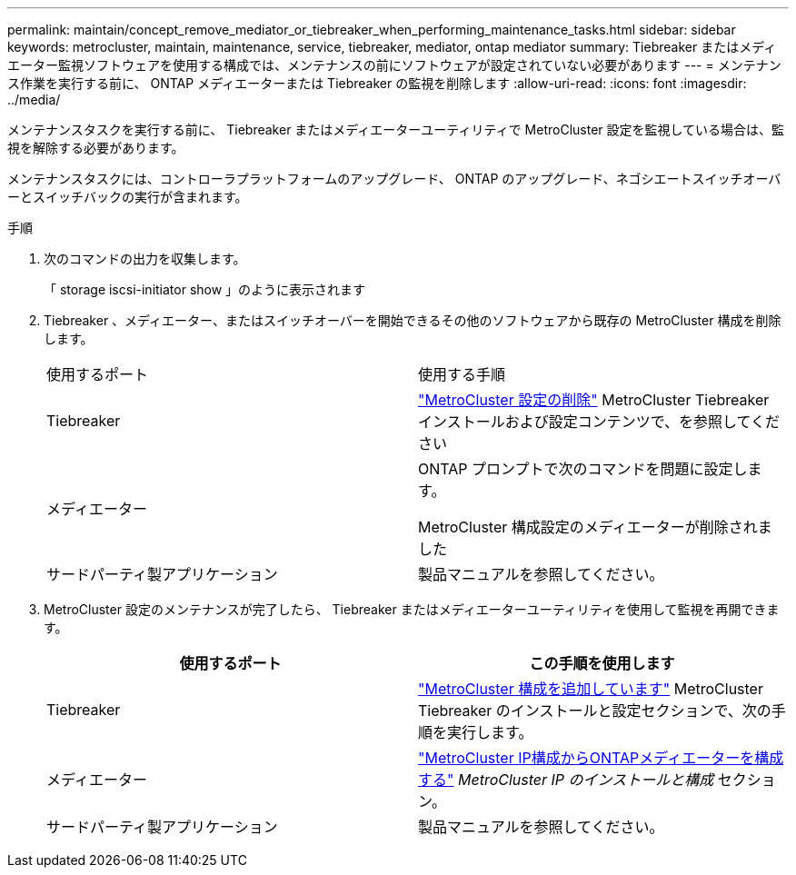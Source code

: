 ---
permalink: maintain/concept_remove_mediator_or_tiebreaker_when_performing_maintenance_tasks.html 
sidebar: sidebar 
keywords: metrocluster, maintain, maintenance, service, tiebreaker, mediator, ontap mediator 
summary: Tiebreaker またはメディエーター監視ソフトウェアを使用する構成では、メンテナンスの前にソフトウェアが設定されていない必要があります 
---
= メンテナンス作業を実行する前に、 ONTAP メディエーターまたは Tiebreaker の監視を削除します
:allow-uri-read: 
:icons: font
:imagesdir: ../media/


[role="lead"]
メンテナンスタスクを実行する前に、 Tiebreaker またはメディエーターユーティリティで MetroCluster 設定を監視している場合は、監視を解除する必要があります。

メンテナンスタスクには、コントローラプラットフォームのアップグレード、 ONTAP のアップグレード、ネゴシエートスイッチオーバーとスイッチバックの実行が含まれます。

.手順
. 次のコマンドの出力を収集します。
+
「 storage iscsi-initiator show 」のように表示されます

. Tiebreaker 、メディエーター、またはスイッチオーバーを開始できるその他のソフトウェアから既存の MetroCluster 構成を削除します。
+
|===


| 使用するポート | 使用する手順 


 a| 
Tiebreaker
 a| 
link:../tiebreaker/concept_configuring_the_tiebreaker_software.html#commands-for-modifying-metrocluster-tiebreaker-configurations["MetroCluster 設定の削除"] MetroCluster Tiebreaker インストールおよび設定コンテンツで、を参照してください



 a| 
メディエーター
 a| 
ONTAP プロンプトで次のコマンドを問題に設定します。

MetroCluster 構成設定のメディエーターが削除されました



 a| 
サードパーティ製アプリケーション
 a| 
製品マニュアルを参照してください。

|===
. MetroCluster 設定のメンテナンスが完了したら、 Tiebreaker またはメディエーターユーティリティを使用して監視を再開できます。
+
|===
| 使用するポート | この手順を使用します 


 a| 
Tiebreaker
 a| 
link:../tiebreaker/concept_configuring_the_tiebreaker_software.html#adding-metrocluster-configurations["MetroCluster 構成を追加しています"] MetroCluster Tiebreaker のインストールと設定セクションで、次の手順を実行します。



 a| 
メディエーター
 a| 
link:../install-ip/task_configuring_the_ontap_mediator_service_from_a_metrocluster_ip_configuration.html["MetroCluster IP構成からONTAPメディエーターを構成する"] _MetroCluster IP のインストールと構成_ セクション。



 a| 
サードパーティ製アプリケーション
 a| 
製品マニュアルを参照してください。

|===

